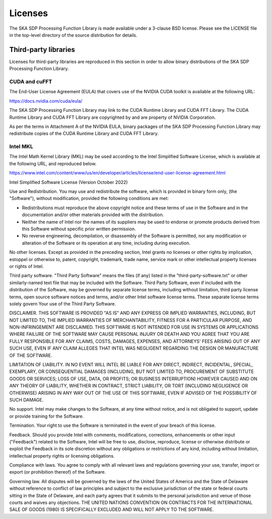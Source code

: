 ********
Licenses
********

The SKA SDP Processing Function Library is made available under
a 3-clause BSD license. Please see the LICENSE file in the top-level directory
of the source distribution for details.


Third-party libraries
=====================
Licenses for third-party libraries are reproduced in this section in order to
allow binary distributions of the SKA SDP Processing Function Library.


CUDA and cuFFT
--------------
The End-User License Agreement (EULA) that covers use of the NVIDIA CUDA
toolkit is available at the following URL:

https://docs.nvidia.com/cuda/eula/

The SKA SDP Processing Function Library may link to the CUDA Runtime Library
and CUDA FFT Library.
The CUDA Runtime Library and CUDA FFT Library are copyrighted by and are
property of NVIDIA Corporation.

As per the terms in Attachment A of the NVIDIA EULA, binary packages of
the SKA SDP Processing Function Library may redistribute copies of
the CUDA Runtime Library and CUDA FFT Library.


Intel MKL
---------
The Intel Math Kernel Library (MKL) may be used according to the
Intel Simplified Software License, which is available at the following URL,
and reproduced below.

https://www.intel.com/content/www/us/en/developer/articles/license/end-user-license-agreement.html

Intel Simplified Software License (Version October 2022)

Use and Redistribution.  You may use and redistribute the software, which is
provided in binary form only, (the "Software"), without modification, provided
the following conditions are met:

- Redistributions must reproduce the above copyright notice and these
  terms of use in the Software and in the documentation and/or other materials
  provided with the distribution.
- Neither the name of Intel nor the names of its suppliers may be used to
  endorse or promote products derived from this Software without specific
  prior written permission.
- No reverse engineering, decompilation, or disassembly of the Software is
  permitted, nor any modification or alteration of the Software or its
  operation at any time, including during execution.

No other licenses.  Except as provided in the preceding section, Intel grants
no licenses or other rights by implication, estoppel or otherwise to, patent,
copyright, trademark, trade name, service mark or other intellectual property
licenses or rights of Intel.

Third party software.  "Third Party Software" means the files (if any) listed
in the "third-party-software.txt" or other similarly-named text file that may
be included with the Software. Third Party Software, even if included with the
distribution of the Software, may be governed by separate license terms,
including without limitation, third party license terms, open source software
notices and terms, and/or other Intel software license terms. These separate
license terms solely govern Your use of the Third Party Software.

DISCLAIMER.  THIS SOFTWARE IS PROVIDED "AS IS" AND ANY EXPRESS OR IMPLIED
WARRANTIES, INCLUDING, BUT NOT LIMITED TO, THE IMPLIED WARRANTIES OF
MERCHANTABILITY, FITNESS FOR A PARTICULAR PURPOSE, AND NON-INFRINGEMENT ARE
DISCLAIMED. THIS SOFTWARE IS NOT INTENDED FOR USE IN SYSTEMS OR APPLICATIONS
WHERE FAILURE OF THE SOFTWARE MAY CAUSE PERSONAL INJURY OR DEATH AND YOU AGREE
THAT YOU ARE FULLY RESPONSIBLE FOR ANY CLAIMS, COSTS, DAMAGES, EXPENSES, AND
ATTORNEYS' FEES ARISING OUT OF ANY SUCH USE, EVEN IF ANY CLAIM ALLEGES THAT
INTEL WAS NEGLIGENT REGARDING THE DESIGN OR MANUFACTURE OF THE SOFTWARE.

LIMITATION OF LIABILITY. IN NO EVENT WILL INTEL BE LIABLE FOR ANY DIRECT,
INDIRECT, INCIDENTAL, SPECIAL, EXEMPLARY, OR CONSEQUENTIAL DAMAGES (INCLUDING,
BUT NOT LIMITED TO, PROCUREMENT OF SUBSTITUTE GOODS OR SERVICES; LOSS OF USE,
DATA, OR PROFITS; OR BUSINESS INTERRUPTION) HOWEVER CAUSED AND ON ANY THEORY OF
LIABILITY, WHETHER IN CONTRACT, STRICT LIABILITY, OR TORT (INCLUDING NEGLIGENCE
OR OTHERWISE) ARISING IN ANY WAY OUT OF THE USE OF THIS SOFTWARE, EVEN IF
ADVISED OF THE POSSIBILITY OF SUCH DAMAGE.

No support.  Intel may make changes to the Software, at any time without
notice, and is not obligated to support, update or provide training for the
Software.

Termination. Your right to use the Software is terminated in the event of your
breach of this license.

Feedback.  Should you provide Intel with comments, modifications, corrections,
enhancements or other input ("Feedback") related to the Software, Intel will be
free to use, disclose, reproduce, license or otherwise distribute or exploit
the Feedback in its sole discretion without any obligations or restrictions of
any kind, including without limitation, intellectual property rights or
licensing obligations.

Compliance with laws.  You agree to comply with all relevant laws and
regulations governing your use, transfer, import or export (or prohibition
thereof) of the Software.

Governing law.  All disputes will be governed by the laws of the United States
of America and the State of Delaware without reference to conflict of law
principles and subject to the exclusive jurisdiction of the state or federal
courts sitting in the State of Delaware, and each party agrees that it submits
to the personal jurisdiction and venue of those courts and waives any
objections. THE UNITED NATIONS CONVENTION ON CONTRACTS FOR THE INTERNATIONAL
SALE OF GOODS (1980) IS SPECIFICALLY EXCLUDED AND WILL NOT APPLY TO THE
SOFTWARE.
